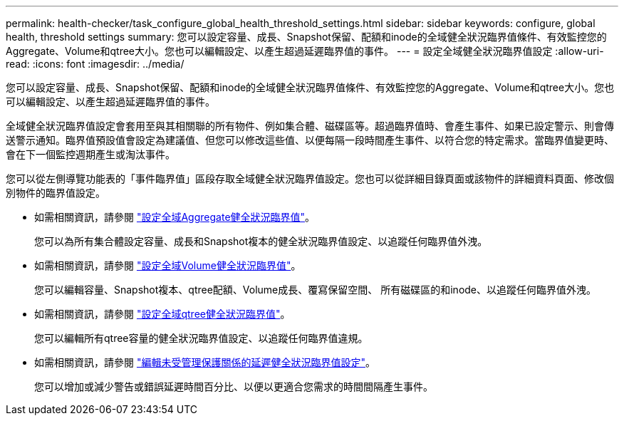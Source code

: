 ---
permalink: health-checker/task_configure_global_health_threshold_settings.html 
sidebar: sidebar 
keywords: configure, global health, threshold settings 
summary: 您可以設定容量、成長、Snapshot保留、配額和inode的全域健全狀況臨界值條件、有效監控您的Aggregate、Volume和qtree大小。您也可以編輯設定、以產生超過延遲臨界值的事件。 
---
= 設定全域健全狀況臨界值設定
:allow-uri-read: 
:icons: font
:imagesdir: ../media/


[role="lead"]
您可以設定容量、成長、Snapshot保留、配額和inode的全域健全狀況臨界值條件、有效監控您的Aggregate、Volume和qtree大小。您也可以編輯設定、以產生超過延遲臨界值的事件。

全域健全狀況臨界值設定會套用至與其相關聯的所有物件、例如集合體、磁碟區等。超過臨界值時、會產生事件、如果已設定警示、則會傳送警示通知。臨界值預設值會設定為建議值、但您可以修改這些值、以便每隔一段時間產生事件、以符合您的特定需求。當臨界值變更時、會在下一個監控週期產生或淘汰事件。

您可以從左側導覽功能表的「事件臨界值」區段存取全域健全狀況臨界值設定。您也可以從詳細目錄頁面或該物件的詳細資料頁面、修改個別物件的臨界值設定。

* 如需相關資訊，請參閱 link:task_configure_global_aggregate_health_threshold_values.html["設定全域Aggregate健全狀況臨界值"]。
+
您可以為所有集合體設定容量、成長和Snapshot複本的健全狀況臨界值設定、以追蹤任何臨界值外洩。

* 如需相關資訊，請參閱 link:task_configure_global_volume_health_threshold_values.html["設定全域Volume健全狀況臨界值"]。
+
您可以編輯容量、Snapshot複本、qtree配額、Volume成長、覆寫保留空間、 所有磁碟區的和inode、以追蹤任何臨界值外洩。

* 如需相關資訊，請參閱 link:task_configure_global_qtree_health_threshold_values.html["設定全域qtree健全狀況臨界值"]。
+
您可以編輯所有qtree容量的健全狀況臨界值設定、以追蹤任何臨界值違規。

* 如需相關資訊，請參閱 link:task_configure_lag_threshold_settings_for_unmanaged_protection.html["編輯未受管理保護關係的延遲健全狀況臨界值設定"]。
+
您可以增加或減少警告或錯誤延遲時間百分比、以便以更適合您需求的時間間隔產生事件。


